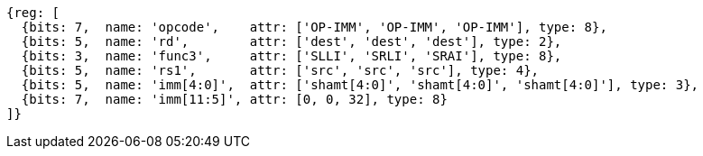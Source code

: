 //FROM ## 2.4 Integer Computational Instructions
//### Integer Register-Immediate Instructions
//

[wavedrom, ,]
....
{reg: [
  {bits: 7,  name: 'opcode',    attr: ['OP-IMM', 'OP-IMM', 'OP-IMM'], type: 8},
  {bits: 5,  name: 'rd',        attr: ['dest', 'dest', 'dest'], type: 2},
  {bits: 3,  name: 'func3',     attr: ['SLLI', 'SRLI', 'SRAI'], type: 8},
  {bits: 5,  name: 'rs1',       attr: ['src', 'src', 'src'], type: 4},
  {bits: 5,  name: 'imm[4:0]',  attr: ['shamt[4:0]', 'shamt[4:0]', 'shamt[4:0]'], type: 3},
  {bits: 7,  name: 'imm[11:5]', attr: [0, 0, 32], type: 8}
]}
....


